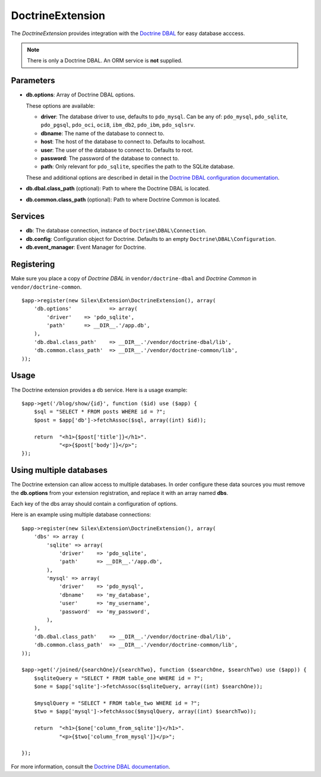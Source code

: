 DoctrineExtension
=================

The *DoctrineExtension* provides integration with the `Doctrine DBAL
<http://www.doctrine-project.org/projects/dbal>`_ for easy database acccess.

.. note::

    There is only a Doctrine DBAL. An ORM service is **not** supplied.

Parameters
----------

* **db.options**: Array of Doctrine DBAL options.

  These options are available:

  * **driver**: The database driver to use, defaults to ``pdo_mysql``.
    Can be any of: ``pdo_mysql``, ``pdo_sqlite``, ``pdo_pgsql``,
    ``pdo_oci``, ``oci8``, ``ibm_db2``, ``pdo_ibm``, ``pdo_sqlsrv``.

  * **dbname**: The name of the database to connect to.

  * **host**: The host of the database to connect to. Defaults to
    localhost.

  * **user**: The user of the database to connect to. Defaults to
    root.

  * **password**: The password of the database to connect to.

  * **path**: Only relevant for ``pdo_sqlite``, specifies the path to
    the SQLite database.

  These and additional options are described in detail in the `Doctrine DBAL
  configuration documentation <http://www.doctrine-project.org/docs/dbal/2.0/en/reference/configuration.html>`_.

* **db.dbal.class_path** (optional): Path to where the
  Doctrine DBAL is located.

* **db.common.class_path** (optional): Path to where
  Doctrine Common is located.

Services
--------

* **db**: The database connection, instance of
  ``Doctrine\DBAL\Connection``.

* **db.config**: Configuration object for Doctrine. Defaults to
  an empty ``Doctrine\DBAL\Configuration``.

* **db.event_manager**: Event Manager for Doctrine.

Registering
-----------

Make sure you place a copy of *Doctrine DBAL* in ``vendor/doctrine-dbal``
and *Doctrine Common* in ``vendor/doctrine-common``.

::

    $app->register(new Silex\Extension\DoctrineExtension(), array(
        'db.options'            => array(
            'driver'    => 'pdo_sqlite',
            'path'      => __DIR__.'/app.db',
        ),
        'db.dbal.class_path'    => __DIR__.'/vendor/doctrine-dbal/lib',
        'db.common.class_path'  => __DIR__.'/vendor/doctrine-common/lib',
    ));

Usage
-----

The Doctrine extension provides a ``db`` service. Here is a usage
example::

    $app->get('/blog/show/{id}', function ($id) use ($app) {
        $sql = "SELECT * FROM posts WHERE id = ?";
        $post = $app['db']->fetchAssoc($sql, array((int) $id));

        return  "<h1>{$post['title']}</h1>".
                "<p>{$post['body']}</p>";
    });


Using multiple databases
------------------------

The Doctrine extension can allow access to multiple databases.  In order
configure these data sources you must remove the **db.options** from 
your extension registration, and replace it with an array named **dbs**.

Each key of the dbs array should contain a configuration of options.

Here is an example using multiple database connections::

    $app->register(new Silex\Extension\DoctrineExtension(), array(
        'dbs' => array (
            'sqlite' => array(
                'driver'    => 'pdo_sqlite',
                'path'      => __DIR__.'/app.db',
            ),
            'mysql' => array(
                'driver'    => 'pdo_mysql',
                'dbname'    => 'my_database',
                'user'      => 'my_username',
                'password'  => 'my_password',
            ),
        ),
        'db.dbal.class_path'    => __DIR__.'/vendor/doctrine-dbal/lib',
        'db.common.class_path'  => __DIR__.'/vendor/doctrine-common/lib',
    ));

    $app->get('/joined/{searchOne}/{searchTwo}, function ($searchOne, $searchTwo) use ($app)) {
        $sqliteQuery = "SELECT * FROM table_one WHERE id = ?";
        $one = $app['sqlite']->fetchAssoc($sqliteQuery, array((int) $searchOne));
        
        $mysqlQuery = "SELECT * FROM table_two WHERE id = ?";
        $two = $app['mysql']->fetchAssoc($mysqlQuery, array((int) $searchTwo));
        
        return  "<h1>{$one['column_from_sqlite']}</h1>".
                "<p>{$two['column_from_mysql']}</p>";
        
    });


For more information, consult the `Doctrine DBAL documentation
<http://www.doctrine-project.org/docs/dbal/2.0/en/>`_.
